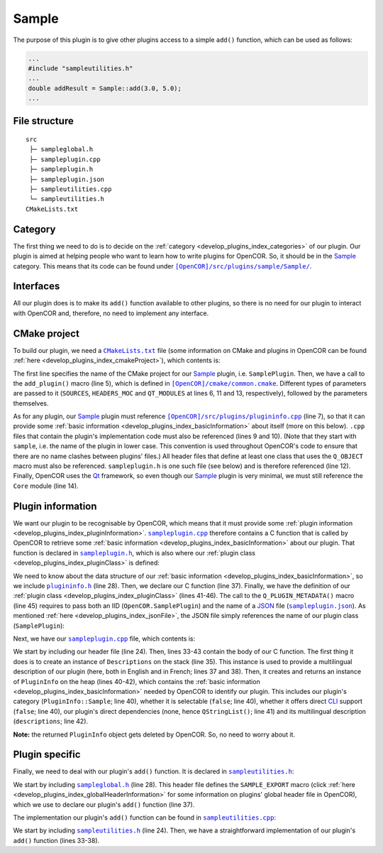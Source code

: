 .. _develop_plugins_sample:

========
 Sample
========

The purpose of this plugin is to give other plugins access to a simple ``add()`` function, which can be used as follows:

.. code-block:: c++

   ...
   #include "sampleutilities.h"
   ...
   double addResult = Sample::add(3.0, 5.0);
   ...

File structure
--------------

::

  src
   ├─ sampleglobal.h
   ├─ sampleplugin.cpp
   ├─ sampleplugin.h
   ├─ sampleplugin.json
   ├─ sampleutilities.cpp
   └─ sampleutilities.h
  CMakeLists.txt

Category
--------

The first thing we need to do is to decide on the :ref:`category <develop_plugins_index_categories>` of our plugin.
Our plugin is aimed at helping people who want to learn how to write plugins for OpenCOR.
So, it should be in the `Sample <https://github.com/opencor/opencor/tree/master/src/plugins/sample/>`__ category.
This means that its code can be found under |Sample|_.

.. |Sample| replace:: ``[OpenCOR]/src/plugins/sample/Sample/``
.. _Sample: https://github.com/opencor/opencor/blob/master/src/plugins/sample/Sample/

Interfaces
----------

All our plugin does is to make its ``add()`` function available to other plugins, so there is no need for our plugin to interact with OpenCOR and, therefore, no need to implement any interface.

CMake project
-------------

To build our plugin, we need a |CMakeLists.txt|_ file (some information on CMake and plugins in OpenCOR can be found :ref:`here <develop_plugins_index_cmakeProject>`), which contents is:

.. code-block:: cmake
   :lineno-start: 1

   project(SamplePlugin)

   # Add the plugin

   add_plugin(Sample
       SOURCES
           ../../plugininfo.cpp

           src/sampleplugin.cpp
           src/sampleutilities.cpp
       HEADERS_MOC
           src/sampleplugin.h
       QT_MODULES
           Core
   )

.. |CMakeLists.txt| replace:: ``CMakeLists.txt``
.. _CMakeLists.txt: https://github.com/opencor/opencor/blob/master/src/plugins/sample/Sample/CMakeLists.txt

The first line specifies the name of the CMake project for our `Sample <https://github.com/opencor/opencor/tree/master/src/plugins/sample/Sample/>`__ plugin, i.e. ``SamplePlugin``.
Then, we have a call to the ``add_plugin()`` macro (line 5), which is defined in |common.cmake|_.
Different types of parameters are passed to it (``SOURCES``, ``HEADERS_MOC`` and ``QT_MODULES`` at lines 6, 11 and 13, respectively), followed by the parameters themselves.

.. |common.cmake| replace:: ``[OpenCOR]/cmake/common.cmake``
.. _common.cmake: https://github.com/opencor/opencor/blob/master/cmake/common.cmake

As for any plugin, our `Sample <https://github.com/opencor/opencor/tree/master/src/plugins/sample/Sample/>`__ plugin must reference |plugininfo.cpp|_ (line 7), so that it can provide some :ref:`basic information <develop_plugins_index_basicInformation>` about itself (more on this below).
``.cpp`` files that contain the plugin's implementation code must also be referenced (lines 9 and 10).
(Note that they start with ``sample``, i.e. the name of the plugin in lower case.
This convention is used throughout OpenCOR's code to ensure that there are no name clashes between plugins' files.)
All header files that define at least one class that uses the ``Q_OBJECT`` macro must also be referenced.
``sampleplugin.h`` is one such file (see below) and is therefore referenced (line 12).
Finally, OpenCOR uses the `Qt <https://www.qt.io/>`__ framework, so even though our `Sample <https://github.com/opencor/opencor/tree/master/src/plugins/sample/Sample/>`__ plugin is very minimal, we must still reference the ``Core`` module (line 14).

.. |plugininfo.cpp| replace:: ``[OpenCOR]/src/plugins/plugininfo.cpp``
.. _plugininfo.cpp: https://github.com/opencor/opencor/blob/master/src/plugins/plugininfo.cpp

Plugin information
------------------

We want our plugin to be recognisable by OpenCOR, which means that it must provide some :ref:`plugin information <develop_plugins_index_pluginInformation>`.
|sampleplugin.cpp|_ therefore contains a C function that is called by OpenCOR to retrieve some :ref:`basic information <develop_plugins_index_basicInformation>` about our plugin.
That function is declared in |sampleplugin.h|_, which is also where our :ref:`plugin class <develop_plugins_index_pluginClass>` is defined:

.. code-block:: c++
   :lineno-start: 28

   #include "plugininfo.h"

   //==============================================================================

   namespace OpenCOR {
   namespace Sample {

   //==============================================================================

   PLUGININFO_FUNC SamplePluginInfo();

   //==============================================================================

   class SamplePlugin : public QObject
   {
       Q_OBJECT

       Q_PLUGIN_METADATA(IID "OpenCOR.SamplePlugin" FILE "sampleplugin.json")
   };

   //==============================================================================

   }   // namespace Sample
   }   // namespace OpenCOR

.. |sampleplugin.cpp| replace:: ``sampleplugin.cpp``
.. _sampleplugin.cpp: https://github.com/opencor/opencor/blob/master/src/plugins/sample/Sample/src/sampleplugin.cpp

.. |sampleplugin.h| replace:: ``sampleplugin.h``
.. _sampleplugin.h: https://github.com/opencor/opencor/blob/master/src/plugins/sample/Sample/src/sampleplugin.h

We need to know about the data structure of our :ref:`basic information <develop_plugins_index_basicInformation>`, so we include |plugininfo.h|_ (line 28).
Then, we declare our C function (line 37).
Finally, we have the definition of our :ref:`plugin class <develop_plugins_index_pluginClass>` (lines 41-46).
The call to the ``Q_PLUGIN_METADATA()`` macro (line 45) requires to pass both an IID (``OpenCOR.SamplePlugin``) and the name of a `JSON <http://www.json.org/>`__ file (|sampleplugin.json|_).
As mentioned :ref:`here <develop_plugins_index_jsonFile>`, the JSON file simply references the name of our plugin class (``SamplePlugin``):

.. code-block:: json
   :lineno-start: 1

   {
       "Keys": [ "SamplePlugin" ]
   }

.. |plugininfo.h| replace:: ``plugininfo.h``
.. _plugininfo.h: https://github.com/opencor/opencor/blob/master/src/plugins/plugininfo.h

.. |sampleplugin.json| replace:: ``sampleplugin.json``
.. _sampleplugin.json: https://github.com/opencor/opencor/blob/master/src/plugins/sample/Sample/src/sampleplugin.json

Next, we have our |sampleplugin.cpp|_ file, which contents is:

.. code-block:: c++
   :lineno-start: 24

   #include "sampleplugin.h"

   //==============================================================================

   namespace OpenCOR {
   namespace Sample {

   //==============================================================================

   PLUGININFO_FUNC SamplePluginInfo()
   {
       Descriptions descriptions;

       descriptions.insert("en", QString::fromUtf8("a plugin that provides an addition function."));
       descriptions.insert("fr", QString::fromUtf8("une extension qui fournit une fonction d'addition."));

       return new PluginInfo(PluginInfo::Sample, false, false,
                             QStringList(),
                             descriptions);
   }

   //==============================================================================

   }   // namespace Sample
   }   // namespace OpenCOR

We start by including our header file (line 24).
Then, lines 33-43 contain the body of our C function.
The first thing it does is to create an instance of ``Descriptions`` on the stack (line 35).
This instance is used to provide a multilingual description of our plugin (here, both in English and in French; lines 37 and 38).
Then, it creates and returns an instance of ``PluginInfo`` on the heap (lines 40-42), which contains the :ref:`basic information <develop_plugins_index_basicInformation>` needed by OpenCOR to identify our plugin.
This includes our plugin's category (``PluginInfo::Sample``; line 40), whether it is selectable (``false``; line 40), whether it offers direct `CLI <https://en.wikipedia.org/wiki/Command-line_interface>`__ support (``false``; line 40), our plugin's direct dependencies (none, hence ``QStringList()``; line 41) and its multilingual description (``descriptions``; line 42).

**Note:** the returned ``PluginInfo`` object gets deleted by OpenCOR.
So, no need to worry about it.

Plugin specific
---------------

Finally, we need to deal with our plugin's ``add()`` function.
It is declared in |sampleutilities.h|_:

.. code-block:: c++
   :lineno-start: 28

   #include "sampleglobal.h"

   //==============================================================================

   namespace OpenCOR {
   namespace Sample {

   //==============================================================================

   double SAMPLE_EXPORT add(double pNb1, double pNb2);

   //==============================================================================

   }   // namespace Sample
   }   // namespace OpenCOR

.. |sampleutilities.h| replace:: ``sampleutilities.h``
.. _sampleutilities.h: https://github.com/opencor/opencor/blob/master/src/plugins/sample/Sample/src/sampleutilities.h

We start by including |sampleglobal.h|_ (line 28).
This header file defines the ``SAMPLE_EXPORT`` macro (click :ref:`here <develop_plugins_index_globalHeaderInformation>` for some information on plugins' global header file in OpenCOR), which we use to declare our plugin's ``add()`` function (line 37).

.. |sampleglobal.h| replace:: ``sampleglobal.h``
.. _sampleglobal.h: https://github.com/opencor/opencor/blob/master/src/plugins/sample/Sample/src/sampleglobal.h

The implementation our plugin's ``add()`` function can be found in |sampleutilities.cpp|_:

.. code-block:: c++
   :lineno-start: 24

   #include "sampleutilities.h"

   //==============================================================================

   namespace OpenCOR {
   namespace Sample {

   //==============================================================================

   double add(double pNb1, double pNb2)
   {
       // Return the sum of the two given numbers

       return pNb1+pNb2;
   }

   //==============================================================================

   }   // namespace Sample
   }   // namespace OpenCOR

.. |sampleutilities.cpp| replace:: ``sampleutilities.cpp``
.. _sampleutilities.cpp: https://github.com/opencor/opencor/blob/master/src/plugins/sample/Sample/src/sampleutilities.cpp

We start by including |sampleutilities.h|_ (line 24). Then, we have a straightforward implementation of our plugin's ``add()`` function (lines 33-38).
